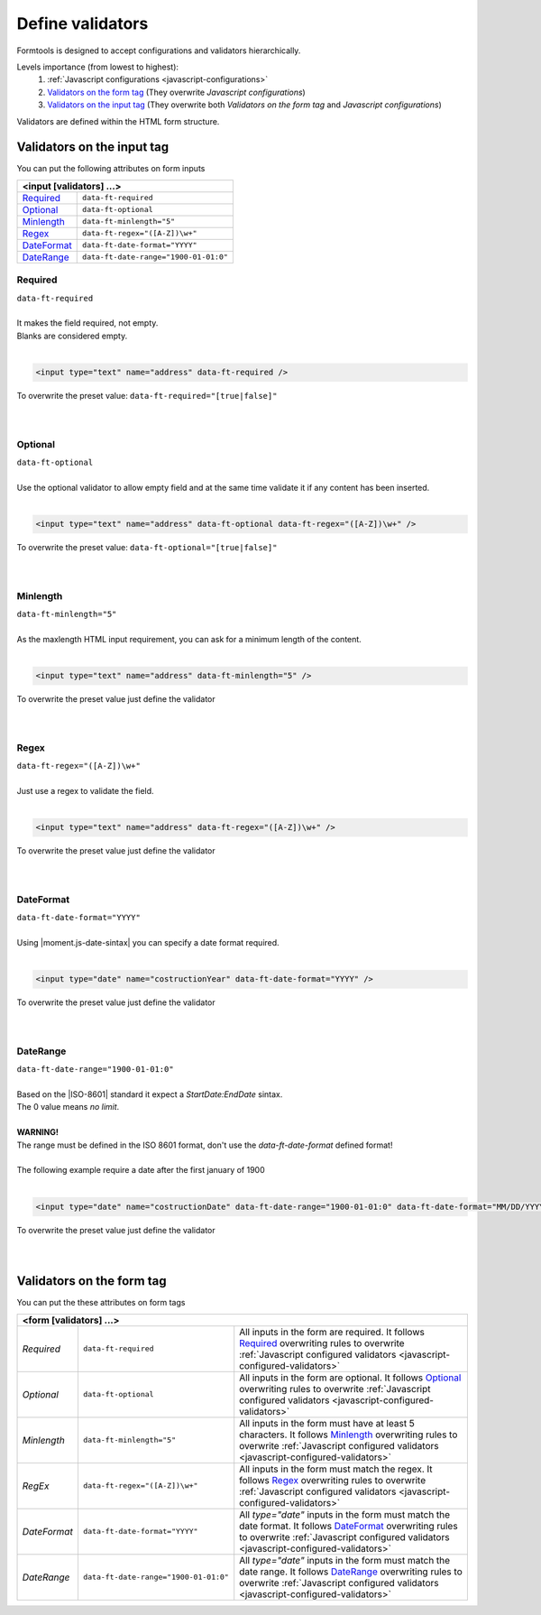 #################
Define validators
#################

Formtools is designed to accept configurations and validators hierarchically.

Levels importance (from lowest to highest):
  1. :ref:`Javascript configurations <javascript-configurations>`
  2. `Validators on the form tag`_ (They overwrite `Javascript configurations`)
  3. `Validators on the input tag`_ (They overwrite both `Validators on the form tag` and `Javascript configurations`)


Validators are defined within the HTML form structure.

===========================
Validators on the input tag
===========================

You can put the following attributes on form inputs

+----------------------------------------------------------------------+
| **<input [validators] ...>**                                         |
+---------------------------+------------------------------------------+
| `Required`_               | ``data-ft-required``                     |
+---------------------------+------------------------------------------+
| `Optional`_               | ``data-ft-optional``                     |
+---------------------------+------------------------------------------+
| `Minlength`_              | ``data-ft-minlength="5"``                |
+---------------------------+------------------------------------------+
| `Regex`_                  | ``data-ft-regex="([A-Z])\w+"``           |
+---------------------------+------------------------------------------+
| `DateFormat`_             | ``data-ft-date-format="YYYY"``           |
+---------------------------+------------------------------------------+
| `DateRange`_              | ``data-ft-date-range="1900-01-01:0"``    |
+---------------------------+------------------------------------------+


Required
--------

| ``data-ft-required``
|
| It makes the field required, not empty.
| Blanks are considered empty.
|

.. code-block:: html
	
	<input type="text" name="address" data-ft-required />

| To overwrite the preset value: ``data-ft-required="[true|false]"``
|
|



Optional
--------

| ``data-ft-optional``
|
| Use the optional validator to allow empty field and at the same time validate it if any content has been inserted.
|

.. code-block:: html
	
	<input type="text" name="address" data-ft-optional data-ft-regex="([A-Z])\w+" />

| To overwrite the preset value: ``data-ft-optional="[true|false]"``
|
|



Minlength
---------

| ``data-ft-minlength="5"``
|
| As the maxlength HTML input requirement, you can ask for a minimum length of the content.
|

.. code-block:: html
	
	<input type="text" name="address" data-ft-minlength="5" />

| To overwrite the preset value just define the validator
|
|



Regex
-----

| ``data-ft-regex="([A-Z])\w+"``
|
| Just use a regex to validate the field.
|

.. code-block:: html
	
	<input type="text" name="address" data-ft-regex="([A-Z])\w+" />

| To overwrite the preset value just define the validator
|
|


DateFormat
----------

| ``data-ft-date-format="YYYY"``
|
| Using |moment.js-date-sintax| you can specify a date format required.
|

.. code-block:: html
	
	<input type="date" name="costructionYear" data-ft-date-format="YYYY" />

| To overwrite the preset value just define the validator
|
|



DateRange
---------

| ``data-ft-date-range="1900-01-01:0"``
|
| Based on the |ISO-8601| standard it expect a `StartDate:EndDate` sintax.
| The 0 value means `no limit`.
|
| **WARNING!**
| The range must be defined in the ISO 8601 format, don't use the *data-ft-date-format* defined format!
|
| The following example require a date after the first january of 1900
|

.. code-block:: html
	
	<input type="date" name="costructionDate" data-ft-date-range="1900-01-01:0" data-ft-date-format="MM/DD/YYYY" />

| To overwrite the preset value just define the validator
|
|



===========================
Validators on the form tag
===========================

You can put the these attributes on form tags

+---------------------------------------------------------------------------------------------------------------------------------------------------------------------------------------------------------------------------------------------------------------------------------------+
| **<form  [validators] ...>**                                                                                                                                                                                                                                                          |
+---------------------------+------------------------------------------+----------------------------------------------------------------------------------------------------------------------------------------------------------------------------------------------------------------+
| `Required`                | ``data-ft-required``                     | All inputs in the form are required. It follows `Required`_ overwriting rules to overwrite :ref:`Javascript configured validators <javascript-configured-validators>`                                          |
+---------------------------+------------------------------------------+----------------------------------------------------------------------------------------------------------------------------------------------------------------------------------------------------------------+
| `Optional`                | ``data-ft-optional``                     | All inputs in the form are optional. It follows `Optional`_ overwriting rules to overwrite :ref:`Javascript configured validators <javascript-configured-validators>`                                          |
+---------------------------+------------------------------------------+----------------------------------------------------------------------------------------------------------------------------------------------------------------------------------------------------------------+
| `Minlength`               | ``data-ft-minlength="5"``                | All inputs in the form must have at least 5 characters. It follows `Minlength`_ overwriting rules to overwrite :ref:`Javascript configured validators <javascript-configured-validators>`                      |
+---------------------------+------------------------------------------+----------------------------------------------------------------------------------------------------------------------------------------------------------------------------------------------------------------+
| `RegEx`                   | ``data-ft-regex="([A-Z])\w+"``           | All inputs in the form must match the regex. It follows `Regex`_ overwriting rules to overwrite :ref:`Javascript configured validators <javascript-configured-validators>`                                     |
+---------------------------+------------------------------------------+----------------------------------------------------------------------------------------------------------------------------------------------------------------------------------------------------------------+
| `DateFormat`              | ``data-ft-date-format="YYYY"``           | All `type="date"` inputs in the form must match the date format. It follows `DateFormat`_ overwriting rules to overwrite :ref:`Javascript configured validators <javascript-configured-validators>`            |
+---------------------------+------------------------------------------+----------------------------------------------------------------------------------------------------------------------------------------------------------------------------------------------------------------+
| `DateRange`               | ``data-ft-date-range="1900-01-01:0"``    | All `type="date"` inputs in the form must match the date range. It follows `DateRange`_ overwriting rules to overwrite :ref:`Javascript configured validators <javascript-configured-validators>`              |
+---------------------------+------------------------------------------+----------------------------------------------------------------------------------------------------------------------------------------------------------------------------------------------------------------+



.. External links

.. |moment.js-date-sintax| raw:: html
    
	<a href="http://momentjs.com/docs/#/displaying/format/" target="_blank">moment.js date sintax</a>

.. |ISO-8601| raw:: html
    
	<a href="http://www.iso.org/iso/home/standards/iso8601.htm" target="_blank">ISO 8601</a>
	